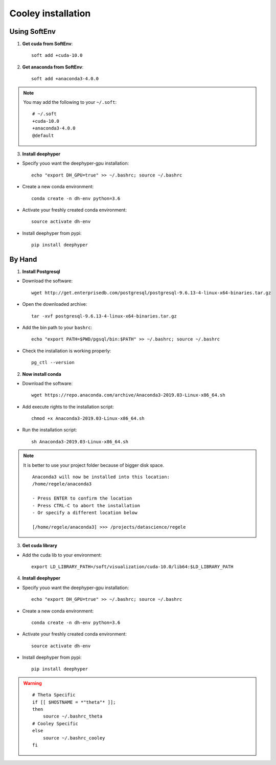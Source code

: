 Cooley installation
*******************

Using SoftEnv
=============

1. **Get cuda from SoftEnv**::

    soft add +cuda-10.0

2. **Get anaconda from SoftEnv**::

    soft add +anaconda3-4.0.0

.. note::

    You may add the following to your ``~/.soft``::

        # ~/.soft
        +cuda-10.0
        +anaconda3-4.0.0
        @default

3. **Install deephyper**

* Specify youo want the deephyper-gpu installation::

    echo "export DH_GPU=true" >> ~/.bashrc; source ~/.bashrc


* Create a new conda environment::

    conda create -n dh-env python=3.6

* Activate your freshly created conda environment::

    source activate dh-env

* Install deephyper from pypi::

    pip install deephyper

By Hand
=======
1. **Install Postgresql**

* Download the software::

    wget http://get.enterprisedb.com/postgresql/postgresql-9.6.13-4-linux-x64-binaries.tar.gz


* Open the downloaded archive::

    tar -xvf postgresql-9.6.13-4-linux-x64-binaries.tar.gz


* Add the bin path to your ``bashrc``::

    echo "export PATH=$PWD/pgsql/bin:$PATH" >> ~/.bashrc; source ~/.bashrc


* Check the installation is working properly::

    pg_ctl --version


2. **Now install conda**

* Download the software::

    wget https://repo.anaconda.com/archive/Anaconda3-2019.03-Linux-x86_64.sh

* Add execute rights to the installation script::

    chmod +x Anaconda3-2019.03-Linux-x86_64.sh

* Run the installation script::

    sh Anaconda3-2019.03-Linux-x86_64.sh

.. note::

    It is better to use your project folder because of bigger disk space.

    ::

        Anaconda3 will now be installed into this location:
        /home/regele/anaconda3

        - Press ENTER to confirm the location
        - Press CTRL-C to abort the installation
        - Or specify a different location below

        [/home/regele/anaconda3] >>> /projects/datascience/regele

3. **Get cuda library**

* Add the cuda lib to your environment::

    export LD_LIBRARY_PATH=/soft/visualization/cuda-10.0/lib64:$LD_LIBRARY_PATH

4. **Install deephyper**

* Specify youo want the deephyper-gpu installation::

    echo "export DH_GPU=true" >> ~/.bashrc; source ~/.bashrc


* Create a new conda environment::

    conda create -n dh-env python=3.6

* Activate your freshly created conda environment::

    source activate dh-env

* Install deephyper from pypi::

    pip install deephyper


.. WARNING::

    ::

        # Theta Specific
        if [[ $HOSTNAME = *"theta"* ]];
        then
            source ~/.bashrc_theta
        # Cooley Specific
        else
            source ~/.bashrc_cooley
        fi
